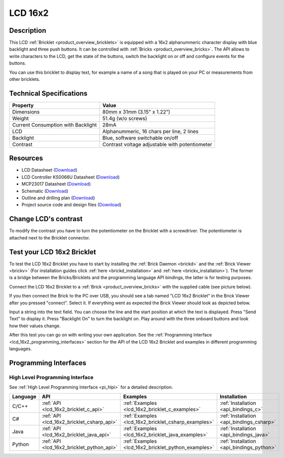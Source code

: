 .. _lcd_16x2_bricklet:

LCD 16x2
========


.. raw:: html

	{% from "macros.html" import tfdocstart, tfdocimg, tfdocend %}
	{{ 
	    tfdocstart("Bricklets/bricklet_lcd_16x2_tilted_350.jpg", 
	             "Bricklets/bricklet_lcd_16x2_tilted_600.jpg", 
	             "LCD 16x2 Bricklet") 
	}}
	{{ 
	    tfdocimg("Bricklets/bricklet_lcd_16x2_apart_100.jpg", 
	             "Bricklets/bricklet_lcd_16x2_apart_600.jpg", 
	             "LCD 16x2 Bricklet") 
	}}
	{{ 
	    tfdocimg("Bricklets/bricklet_lcd_16x2_display_100.jpg", 
	             "Bricklets/bricklet_lcd_16x2_display_600.jpg", 
	             "LCD 16x2 Bricklet") 
	}}
	{{ 
	    tfdocimg("Bricklets/bricklet_lcd_16x2_master_100.jpg", 
	             "Bricklets/bricklet_lcd_16x2_master_600.jpg", 
	             "LCD 16x2 Bricklet with Master Brick") 
	}}
	{{ 
	    tfdocimg("Bricklets/bricklet_lcd_16x2_brickv_100.jpg", 
	             "Bricklets/bricklet_lcd_16x2_brickv.jpg", 
	             "Brick Viewer screenshot") 
	}}
	{{ 
	    tfdocimg("Dimensions/lcd_16x2_bricklet_dimensions_100.png", 
	             "Dimensions/lcd_16x2_bricklet_dimensions_600.png", 
	             "Outline and drilling plan") 
	}}
	{{ tfdocend() }}


Description
-----------

This LCD :ref:`Bricklet <product_overview_bricklets>` is equipped with a
16x2 alphanummeric character display with blue backlight and three push buttons. 
It can be controlled with :ref:`Bricks <product_overview_bricks>`.
The API allows to write characters to the LCD, get the state of the buttons,
switch the backlight on or off and configure events for the buttons.

You can use this bricklet to display text, for example a name of
a song that is played on your PC or measurements from other bricklets.

Technical Specifications
------------------------

===================================  ============================================================
Property                             Value
===================================  ============================================================
Dimensions                           80mm x 31mm (3.15" x 1.22")
Weight                               51.4g (w/o screws)
Current Consumption with Backlight   28mA
LCD                                  Alphanummeric, 16 chars per line, 2 lines
Backlight                            Blue, software switchable on/off
Contrast                             Contrast voltage adjustable with potentiometer
===================================  ============================================================

Resources
---------

* LCD Datasheet (`Download <https://github.com/Tinkerforge/lcd-16x2-bricklet/raw/master/datasheets/el1602a.pdf>`__)
* LCD Controller KS0066U Datasheet (`Download <https://github.com/Tinkerforge/lcd-16x2-bricklet/raw/master/datasheets/KS0066u.pdf>`__)
* MCP23017 Datasheet (`Download <https://github.com/Tinkerforge/lcd-16x2-bricklet/raw/master/datasheets/MCP23017.pdf>`__)
* Schematic (`Download <https://github.com/Tinkerforge/lcd-16x2-bricklet/raw/master/hardware/lcd-16x2-schematic.pdf>`__)
* Outline and drilling plan (`Download <../../_images/Dimensions/lcd_16x2_bricklet_dimensions.png>`__)
* Project source code and design files (`Download <https://github.com/Tinkerforge/lcd-16x2-bricklet/zipball/master>`__)




Change LCD's contrast
---------------------

To modify the contrast you have to 
turn the potentiometer on the Bricklet with a screwdriver.
The potentiometer is attached next to the Bricklet connector.


.. _lcd_16x2_bricklet_test:

Test your LCD 16x2 Bricklet
---------------------------

To test the LCD 16x2 Bricklet you have to start by installing the
:ref:`Brick Daemon <brickd>` and the :ref:`Brick Viewer <brickv>`
(For installation guides click :ref:`here <brickd_installation>`
and :ref:`here <brickv_installation>`).
The former is a bridge between the Bricks/Bricklets and the programming
language API bindings, the latter is for testing purposes.

Connect the LCD 16x2 Bricklet to a 
:ref:`Brick <product_overview_bricks>` with the supplied cable 
(see picture below).

.. image:: /Images/Bricklets/bricklet_lcd_16x2_master_600.jpg
   :scale: 100 %
   :alt: Master Brick with connected LCD 16x2 Bricklet
   :align: center
   :target: ../../_images/Bricklets/bricklet_lcd_16x2_master_1200.jpg

If you then connect the Brick to the PC over USB, you should see a tab named 
"LCD 16x2 Bricklet" in the Brick Viewer after you pressed "connect". Select it.
If everything went as expected the Brick Viewer should look as
depicted below.

.. image:: /Images/Bricklets/bricklet_lcd_16x2_brickv.jpg
   :scale: 100 %
   :alt: Brickv view of the LCD 16x2 Bricklet
   :align: center
   :target: ../../_images/Bricklets/bricklet_lcd_16x2_brickv.jpg

Input a string into the text field.
You can choose the line and the start position at which the text is displayed.
Press "Send Text" to display it. Press "Backlight On" to turn the backlight on.
Play around with the three onboard buttons and look how their values change.

After this test you can go on with writing your own application.
See the :ref:`Programming Interface <lcd_16x2_programming_interfaces>` section 
for the API of the LCD 16x2 Bricklet and examples in different 
programming languages.



.. _lcd_16x2_programming_interfaces:

Programming Interfaces
----------------------

High Level Programming Interface
^^^^^^^^^^^^^^^^^^^^^^^^^^^^^^^^

See :ref:`High Level Programming Interface <pi_hlpi>` for a detailed description.

.. csv-table::
   :header: "Language", "API", "Examples", "Installation"
   :widths: 25, 8, 15, 12

   "C/C++", ":ref:`API <lcd_16x2_bricklet_c_api>`", ":ref:`Examples <lcd_16x2_bricklet_c_examples>`", ":ref:`Installation <api_bindings_c>`"
   "C#", ":ref:`API <lcd_16x2_bricklet_csharp_api>`", ":ref:`Examples <lcd_16x2_bricklet_csharp_examples>`", ":ref:`Installation <api_bindings_csharp>`"
   "Java", ":ref:`API <lcd_16x2_bricklet_java_api>`", ":ref:`Examples <lcd_16x2_bricklet_java_examples>`", ":ref:`Installation <api_bindings_java>`"
   "Python", ":ref:`API <lcd_16x2_bricklet_python_api>`", ":ref:`Examples <lcd_16x2_bricklet_python_examples>`", ":ref:`Installation <api_bindings_python>`"



